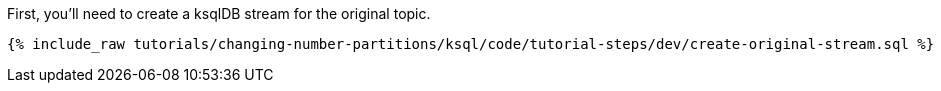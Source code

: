 First, you'll need to create a ksqlDB stream for the original topic.

+++++
<pre class="snippet"><code class="sql">{% include_raw tutorials/changing-number-partitions/ksql/code/tutorial-steps/dev/create-original-stream.sql %}</code></pre>
+++++

